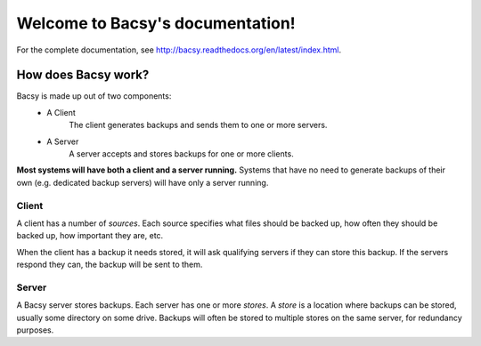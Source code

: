 Welcome to Bacsy's documentation!
*********************************

For the complete documentation, see http://bacsy.readthedocs.org/en/latest/index.html. 

How does Bacsy work?
====================

Bacsy is made up out of two components:
   * A Client
        The client generates backups and sends them to one or more
        servers.

   * A Server
        A server accepts and stores backups for one or more clients.

**Most systems will have both a client and a server running.** Systems
that have no need to generate backups of their own (e.g. dedicated
backup servers) will have only a server running.


Client
------

A client has a number of *sources*. Each source specifies what files
should be backed up, how often they should be backed up, how important
they are, etc.

When the client has a backup it needs stored, it will ask qualifying
servers if they can store this backup. If the servers respond they
can, the backup will be sent to them.


Server
------

A Bacsy server stores backups. Each server has one or more *stores*. A
*store* is a location where backups can be stored, usually some
directory on some drive. Backups will often be stored to multiple
stores on the same server, for redundancy purposes.


